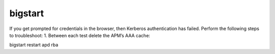 bigstart
=============



If you get prompted for credentials in the browser, then Kerberos authentication has failed. Perform the following steps to troubleshoot:
1.	Between each test delete the APM’s AAA cache:

bigstart restart apd rba

